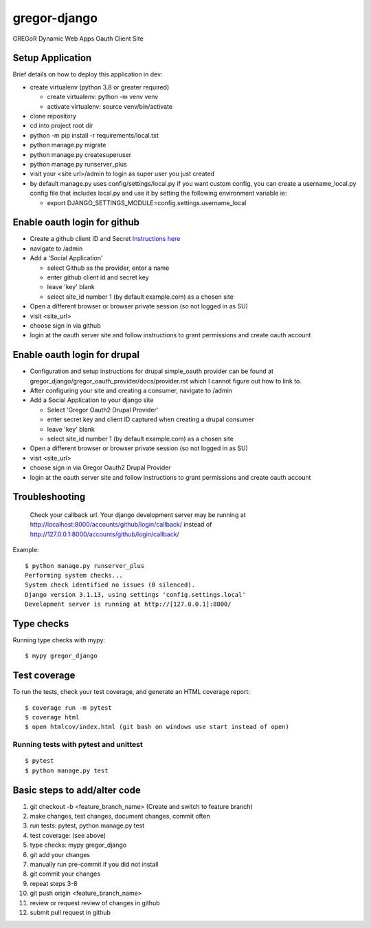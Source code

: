 gregor-django
==========

GREGoR Dynamic Web Apps Oauth Client Site

.. image:: https://img.shields.io/badge/code%20style-black-000000.svg
     :target: https://github.com/ambv/black
     :alt: Black code style
.. image:: https://img.shields.io/badge/License-MIT-blue.svg
       :target: https://lbesson.mit-license.org/
.. image:: https://img.shields.io/badge/built%20with-Cookiecutter%20Django-ff69b4.svg?logo=cookiecutter
     :target: https://github.com/pydanny/cookiecutter-django/
     :alt: Built with Cookiecutter Django

Setup Application
^^^^^^^^^^^^^^

Brief details on how to deploy this application in dev:

- create virtualenv (python 3.8 or greater required)

  - create virtualenv: python -m venv venv
  - activate virtualenv: source venv/bin/activate
- clone repository
- cd into project root dir
- python -m pip install -r requirements/local.txt
- python manage.py migrate
- python manage.py createsuperuser
- python manage.py runserver_plus
- visit your <site url>/admin to login as super user you just created
- by default manage.py uses config/settings/local.py if you want custom
  config, you can create a username_local.py config file that includes local.py
  and use it by setting the following environment variable ie:

  - export DJANGO_SETTINGS_MODULE=config.settings.username_local

Enable oauth login for github
^^^^^^^^^^^^^^^^^^

- Create a github client ID and Secret `Instructions here <https://django-allauth.readthedocs.io/en/latest/providers.html#github>`_
- navigate to /admin
- Add a 'Social Application'

  - select Github as the provider, enter a name
  - enter github client id and secret key
  - leave 'key' blank
  - select site_id number 1 (by default example.com) as a chosen site
- Open a different browser or browser private session (so not logged in as SU)
- visit <site_url>
- choose sign in via github
- login at the oauth server site and follow instructions to grant permissions
  and create oauth account

Enable oauth login for drupal
^^^^^^^^^^^^^^^^^^^^^^^^^^^^^
- Configuration and setup instructions for drupal simple_oauth provider can be found at 
  gregor_django/gregor_oauth_provider/docs/provider.rst which I cannot figure out how to link to.
- After configuring your site and creating a consumer, navigate to /admin
- Add a Social Application to your django site

  - Select 'Gregor Oauth2 Drupal Provider'
  - enter secret key and client ID captured when creating a drupal consumer
  - leave 'key' blank
  - select site_id number 1 (by default example.com) as a chosen site
- Open a different browser or browser private session (so not logged in as SU)
- visit <site_url>
- choose sign in via Gregor Oauth2 Drupal Provider
- login at the oauth server site and follow instructions to grant permissions
  and create oauth account

Troubleshooting
^^^^^^^^^^^^^^^
    Check your callback url. Your django development server may be running at
    http://localhost:8000/accounts/github/login/callback/ instead of
    http://127.0.0.1:8000/accounts/github/login/callback/

Example::

    $ python manage.py runserver_plus
    Performing system checks...
    System check identified no issues (0 silenced).
    Django version 3.1.13, using settings 'config.settings.local'
    Development server is running at http://[127.0.0.1]:8000/



Type checks
^^^^^^^^^^^

Running type checks with mypy:

::

  $ mypy gregor_django

Test coverage
^^^^^^^^^^^^^

To run the tests, check your test coverage, and generate an HTML coverage report::

    $ coverage run -m pytest
    $ coverage html
    $ open htmlcov/index.html (git bash on windows use start instead of open)

Running tests with pytest and unittest
~~~~~~~~~~~~~~~~~~~~~~~~~~

::

  $ pytest
  $ python manage.py test


Basic steps to add/alter code
^^^^^^^^^^^^^^^^^^^^^^^^^^^^^

1. git checkout -b <feature_branch_name> (Create and switch to feature branch)
2. make changes, test changes, document changes, commit often
#. run tests: pytest, python manage.py test
#. test coverage: (see above)
#. type checks: mypy gregor_django
#. git add your changes
#. manually run pre-commit if you did not install
#. git commit your changes
#. repeat steps 3-8
#. git push origin <feature_branch_name>
#. review or request review of changes in github
#. submit pull request in github
